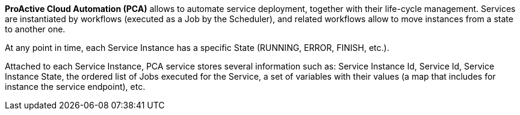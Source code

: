 *ProActive Cloud Automation (PCA)* allows to automate service deployment, together with their life-cycle management. Services are instantiated by workflows (executed as a Job by the Scheduler), and related workflows allow to move instances from a state to another one. 

At any point in time, each Service Instance has a specific State (RUNNING, ERROR, FINISH, etc.). 

Attached to each Service Instance, PCA service stores several information such as: 
Service Instance Id, Service Id, Service Instance State, the ordered list of Jobs executed for the Service, a set of variables with their values (a map that includes for instance the service endpoint), etc.